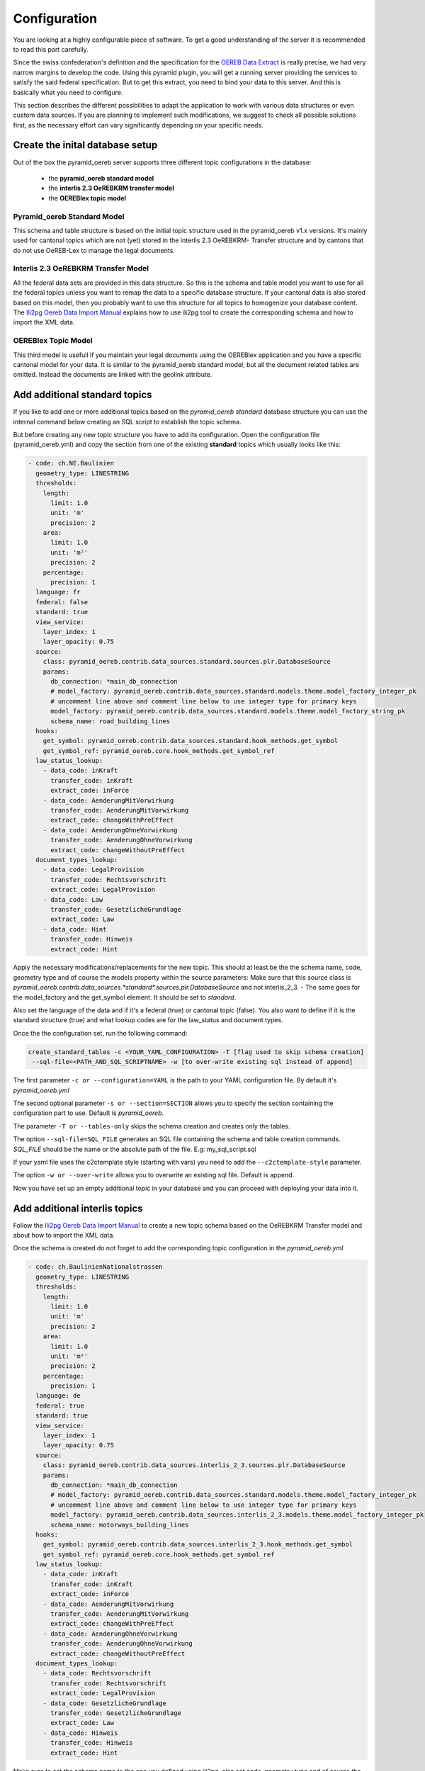 .. _configuration:

Configuration
=============

You are looking at a highly configurable piece of software. To get a good understanding of the server it
is recommended to read this part carefully.

Since the swiss confederation's definition and the specification for the `OEREB Data Extract
<https://www.cadastre.ch/content/cadastre-internet/de/manual-oereb/publication/instruction.download/
cadastre-internet/de/documents/oereb-weisungen/Weisung-OEREB-Data-Extract-de.pdf>`__ is really precise,
we had very narrow margins to develop the code. 
Using this pyramid plugin, you will get a running server
providing the services to satisfy the said federal specification. But to get this extract, you need to bind your
data to this server. And this is basically what you need to configure.

This section describes the different possibilities to adapt the application to work with various data structures or
even custom data sources. If you are planning to implement such modifications, we suggest to check all possible
solutions first, as the necessary effort can vary significantly depending on your specific needs.

.. _configuration-initial-setup:

Create the inital database setup
--------------------------------

Out of the box the pyramid_oereb server supports three different topic configurations in the database:

  - the **pyramid_oereb standard model**
  - the **interlis 2.3 OeREBKRM transfer model**
  - the **OEREBlex topic model**

Pyramid_oereb Standard Model
^^^^^^^^^^^^^^^^^^^^^^^^^^^^

This schema and table structure is based on the initial topic structure used in the pyramid_oereb
v1.x versions. It's mainly used for cantonal topics which are not (yet) stored in the interlis 2.3 OeREBKRM-
Transfer structure and by cantons that do not use OeREB-Lex to manage the legal documents.

Interlis 2.3 OeREBKRM Transfer Model
^^^^^^^^^^^^^^^^^^^^^^^^^^^^^^^^^^^^

All the federal data sets are provided in this data structure. So this is the schema and table model you
want to use for all the federal topics unless you want to remap the data to a specific database structure.
If your cantonal data is also stored based on this model, then you probably want to use this structure 
for all topics to homogenize your database content.
The `Ili2pg Oereb Data Import Manual <https://github.com/openoereb/ili2pg_oereb_data_import_manual>`__
explains how to use ili2pg tool to create the corresponding schema and how to import the XML data.


OEREBlex Topic Model
^^^^^^^^^^^^^^^^^^^^

This third model is usefull if you maintain your legal documents using the OEREBlex application and you
have a specific cantonal model for your data. It is similar to the pyramid_oereb standard model, but all
the document related tables are omitted. Instead the documents are linked with the geolink attribute. 

.. _configuration-additional-topics:

Add additional standard topics
------------------------------

If you like to add one or more additional topics based on the *pyramid_oereb standard* database structure
you can use the internal command below creating an SQL script to establish the topic schema.

But before creating any new topic structure you have to add its configuration. Open the configuration file
(pyramid_oereb.yml) and copy the section from one of the existing **standard** topics which usually 
looks like this:

.. code-block:: yaml

    - code: ch.NE.Baulinien
      geometry_type: LINESTRING
      thresholds:
        length:
          limit: 1.0
          unit: 'm'
          precision: 2
        area:
          limit: 1.0
          unit: 'm²'
          precision: 2
        percentage:
          precision: 1
      language: fr
      federal: false
      standard: true
      view_service:
        layer_index: 1
        layer_opacity: 0.75
      source:
        class: pyramid_oereb.contrib.data_sources.standard.sources.plr.DatabaseSource
        params:
          db_connection: *main_db_connection
          # model_factory: pyramid_oereb.contrib.data_sources.standard.models.theme.model_factory_integer_pk
          # uncomment line above and comment line below to use integer type for primary keys
          model_factory: pyramid_oereb.contrib.data_sources.standard.models.theme.model_factory_string_pk
          schema_name: road_building_lines
      hooks:
        get_symbol: pyramid_oereb.contrib.data_sources.standard.hook_methods.get_symbol
        get_symbol_ref: pyramid_oereb.core.hook_methods.get_symbol_ref
      law_status_lookup:
        - data_code: inKraft
          transfer_code: inKraft
          extract_code: inForce
        - data_code: AenderungMitVorwirkung
          transfer_code: AenderungMitVorwirkung
          extract_code: changeWithPreEffect
        - data_code: AenderungOhneVorwirkung
          transfer_code: AenderungOhneVorwirkung
          extract_code: changeWithoutPreEffect
      document_types_lookup:
        - data_code: LegalProvision
          transfer_code: Rechtsvorschrift
          extract_code: LegalProvision
        - data_code: Law
          transfer_code: GesetzlicheGrundlage
          extract_code: Law
        - data_code: Hint
          transfer_code: Hinweis
          extract_code: Hint

Apply the necessary modifications/replacements for the new topic. This should at least be the the schema name, 
code, geometry type and of course the models property within the source parameters:
Make sure that this source class is `pyramid_oereb.contrib.data_sources.*standard*.sources.plr.DatabaseSource`
and not interlis_2_3. - The same goes for the model_factory and the get_symbol element. It should be set to
*standard*.

Also set the language of the data and if it's a federal (true) or cantonal topic (false). You also want to
define if it is the standard structure (true) and what lookup codes are for the law_status and document types.

Once the the configuration set, run the following command:

.. code-block:: shell

   create_standard_tables -c <YOUR_YAML_CONFIGURATION> -T [flag used to skip schema creation] 
    --sql-file=<PATH_AND_SQL_SCRIPTNAME> -w [to over-write existing sql instead of append]

The first parameter ``-c or --configuration=YAML`` is the path to your YAML configuration file. 
By default it's *pyramid_oereb.yml*

The second optional parameter ``-s or --section=SECTION`` allows you to specify the section containing
the configuration part to use. Default is *pyramid_oereb*.

The parameter ``-T or --tables-only`` skips the schema creation and creates only the tables.

The option ``--sql-file=SQL_FILE`` generates an SQL file containing the schema and table creation 
commands. *SQL_FILE* should be the name or the absolute path of the file. E.g: my_sql_script.sql

If your yaml file uses the c2ctemplate style (starting with vars) you need to add the
``--c2ctemplate-style`` parameter.

The option ``-w or --over-write`` allows you to overwrite an existing sql file. Default is append.

Now you have set up an empty additional topic in your database and you can proceed with deploying 
your data into it.

Add additional interlis topics
------------------------------

Follow the `Ili2pg Oereb Data Import Manual <https://github.com/openoereb/ili2pg_oereb_data_import_manual>`__
to create a new topic schema based on the OeREBKRM Transfer model and about how to import the XML data.

Once the schema is created do not forget to add the corresponding topic configuration in the *pyramid_oereb.yml*

.. code-block:: yaml

    - code: ch.BaulinienNationalstrassen
      geometry_type: LINESTRING
      thresholds:
        length:
          limit: 1.0
          unit: 'm'
          precision: 2
        area:
          limit: 1.0
          unit: 'm²'
          precision: 2
        percentage:
          precision: 1
      language: de
      federal: true
      standard: true
      view_service:
        layer_index: 1
        layer_opacity: 0.75
      source:
        class: pyramid_oereb.contrib.data_sources.interlis_2_3.sources.plr.DatabaseSource
        params:
          db_connection: *main_db_connection
          # model_factory: pyramid_oereb.contrib.data_sources.standard.models.theme.model_factory_integer_pk
          # uncomment line above and comment line below to use integer type for primary keys
          model_factory: pyramid_oereb.contrib.data_sources.interlis_2_3.models.theme.model_factory_integer_pk
          schema_name: motorways_building_lines
      hooks:
        get_symbol: pyramid_oereb.contrib.data_sources.interlis_2_3.hook_methods.get_symbol
        get_symbol_ref: pyramid_oereb.core.hook_methods.get_symbol_ref
      law_status_lookup:
        - data_code: inKraft
          transfer_code: inKraft
          extract_code: inForce
        - data_code: AenderungMitVorwirkung
          transfer_code: AenderungMitVorwirkung
          extract_code: changeWithPreEffect
        - data_code: AenderungOhneVorwirkung
          transfer_code: AenderungOhneVorwirkung
          extract_code: changeWithoutPreEffect
      document_types_lookup:
        - data_code: Rechtsvorschrift
          transfer_code: Rechtsvorschrift
          extract_code: LegalProvision
        - data_code: GesetzlicheGrundlage
          transfer_code: GesetzlicheGrundlage
          extract_code: Law
        - data_code: Hinweis
          transfer_code: Hinweis
          extract_code: Hint

Make sure to set the schema name to the one you defined using ili2pg, also set code, geometry type
and of course the models property within the source parameters:
Here the source class is `pyramid_oereb.contrib.data_sources.*interlis_2_3*.sources.plr.DatabaseSource`
and not standard. - The same goes for the model_factory and the get_symbol element. It should be set to
*interlis_2_3*.

Also define the language of the data and if it's a federal (true) or cantonal topic (false). You also want to
define that it is *NOT* the standard structure (false) and what lookup codes are used for the law_status 
and document types.

Add an OEREBLex Topic
---------------------

If you want to use the OEREBlex structure for a topic, you can proceed as described in the previous section,
but using a different script to generate the required models.

.. code-block:: shell

   create_oereblex_tables -c <YOUR_NEW_TOPIC_CODE> -g <GEOMETRY_TYPE> -p <TARGET_PATH> -k TRUE

For all topics
--------------

Do not forget to add the availability information in the *pyramid_oereb_main.availability* table to activate (or not)
the topic for a municipality.

.. _configuration-adapt-models:

Adapt existing models
---------------------

Another option to modify the standard configuration, is to adapt the existing models to fit another database
structure. This method is recommended if you are using an existing database supported by GeoAlchemy2 and
already containing all the necessary data but in a different structure. In this case you should check, if it
is possible to transform the data by extending the existing models with a mapping to fit your structure.

The easiest example is a simple mapping of table and column names, if you use a different language. Using the
possibilities of SQLAlchemy, you could extend the existing
pyramid_oereb.core.models.motorways_building_lines.office
:ref:`api-pyramid_oereb-core-models-motorways_building_lines-office` like this:

.. code-block:: python

   from pyramid_oereb.lib.standard.models import motorways_building_lines

   class Office(motorways_building_lines.Office):
       """
       The bucket to fill in all the offices you need to reference from public law restriction,
       document, geometry.

       Attributes:
           id (int): The identifier. This is used in the database only and must not be set manually.
               If you don't like it - don't care about.
           name (dict): The multilingual name of the office.
           office_at_web (str): A web accessible url to a presentation of this office.
           uid (str): The uid of this office from https
           line1 (str): The first address line for this office.
           line2 (str): The second address line for this office.
           street (str): The streets name of the offices address.
           number (str): The number on street.
           postal_code (int): The ZIP-code.
           city (str): The name of the city.
       """
       __table_args__ = {'schema': 'baulinien_nationalstrassen'}
       __tablename__ = 'amt'
       id = sa.Column('oid', sa.Integer, primary_key=True)
       office_at_web = sa.Column('amt_im_web', sa.String, nullable=True)
       line1 = sa.Column('zeile1', sa.String, nullable=True)
       line2 = sa.Column('zeile2', sa.String, nullable=True)
       street = sa.Column('strasse', sa.String, nullable=True)
       number = sa.Column('hausnr', sa.String, nullable=True)
       postal_code = sa.Column('plz', sa.Integer, nullable=True)
       city = sa.Column('ort', sa.String, nullable=True)

       (...)

The only thing, you have to care about, if you want to stay using the standard sources, is to keep the class
name, the names of the properties and their data types.

After extending the models, do not forget to change the models module in the configuration of the topic's
source.

.. code-block:: yaml

   - name: plr88
       code: ch.BaulinienNationalstrassen
       (...)
       source:
         class: pyramid_oereb.lib.sources.plr.DatabaseSource
         params:
           db_connection: postgresql://postgres:password@localhost:5432/pyramid_oereb
           models: my_application.models.motorways_building_lines
       get_symbol_method: pyramid_oereb.standard.methods.get_symbol


.. _configuration-create-sources:

Create custom sources
---------------------

If the possibilities described above do not fit your needs, you can implement your own sources. This is the
only possible way, if their are no existing sources available to access your data. For example, this could be
the case, if you are trying to access a kind of file system or some other proprietary data source.

As for the models, basically every source can be replaced using the configuration. In the configuration, every
source is defined by a `class` property, pointing on the class that should be used to instantiate it, and a
`params` property containing keyword arguments passed to its constructor.

For example, the real estate source for the standard database is configured with two parameters, the database
connection and the model class, which looks like the following.

.. code-block:: yaml

   real_estate:
     (...)
     source:
       # The source must have a class which represents the accessor to the source. In this case it
       # is a source already implemented which reads data from a database.
       class: pyramid_oereb.lib.sources.real_estate.DatabaseSource
       # The configured class accepts params which are also necessary to define
       params:
         # The connection path where the database can be found
         db_connection: "postgresql://postgres:password@localhost:5432/pyramid_oereb"
         # The model which maps the real estate database table.
         model: pyramid_oereb.standard.models.main.RealEstate

You can use the base source and extend it to create your own customized source implementations. With the
parameters passed as keyword arguments, you are free to pass as many arguments you need. There are only two
restrictions on implementing a custom source:

   1.  The source has to implement the method `read()` with the arguments used in its base source. For
       example, your custom real estate source has to accept the arguments defined in
       :ref:`api-pyramid_oereb-contrib-data_sources-standard-sources-real_estate-databasesource`.

   2.  The method `read()` has to add records of the corresponding type to the source' records list. Every
       source has list property called `records`. In case of a real estate source, the method `read()` has to
       create one or more instances of the :ref:`api-pyramid_oereb-core-records-real_estate-realestaterecord`
       and add them to this list.

This way, you should be able to create sources for nearly every possible data source.

.. note:: Implementing a custom source for public law restrictions, requires to create public law restriction
   records with all referenced records of other classes according to the `OEREB Data Extract
   <https://www.cadastre.ch/content/cadastre-internet/de/manual-oereb/publication/publication.download/
   cadastre-internet/de/documents/oereb-weisungen/OEREB-Data-Extract_de.pdf>`__ model (page 5).
